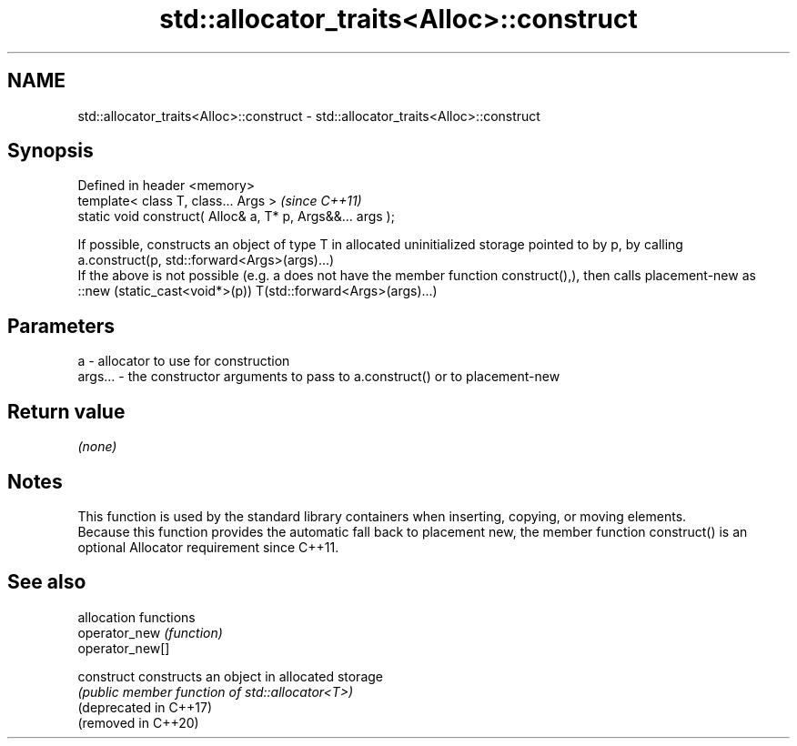 .TH std::allocator_traits<Alloc>::construct 3 "2020.03.24" "http://cppreference.com" "C++ Standard Libary"
.SH NAME
std::allocator_traits<Alloc>::construct \- std::allocator_traits<Alloc>::construct

.SH Synopsis

  Defined in header <memory>
  template< class T, class... Args >                        \fI(since C++11)\fP
  static void construct( Alloc& a, T* p, Args&&... args );

  If possible, constructs an object of type T in allocated uninitialized storage pointed to by p, by calling
  a.construct(p, std::forward<Args>(args)...)
  If the above is not possible (e.g. a does not have the member function construct(),), then calls placement-new as
  ::new (static_cast<void*>(p)) T(std::forward<Args>(args)...)

.SH Parameters


  a       - allocator to use for construction
  args... - the constructor arguments to pass to a.construct() or to placement-new


.SH Return value

  \fI(none)\fP

.SH Notes

  This function is used by the standard library containers when inserting, copying, or moving elements.
  Because this function provides the automatic fall back to placement new, the member function construct() is an optional Allocator requirement since C++11.

.SH See also


                        allocation functions
  operator_new          \fI(function)\fP
  operator_new[]

  construct             constructs an object in allocated storage
                        \fI(public member function of std::allocator<T>)\fP
  (deprecated in C++17)
  (removed in C++20)





